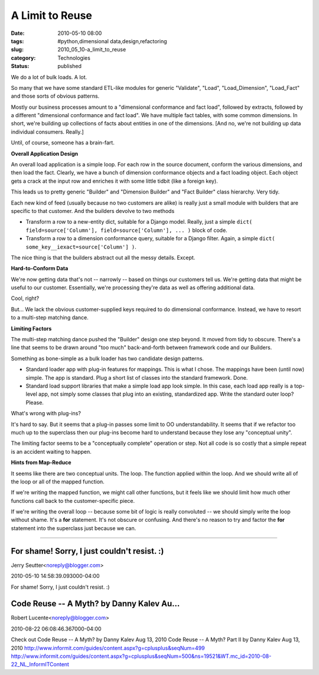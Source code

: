 A Limit to Reuse
================

:date: 2010-05-10 08:00
:tags: #python,dimensional data,design,refactoring
:slug: 2010_05_10-a_limit_to_reuse
:category: Technologies
:status: published

We do a lot of bulk loads. A lot.

So many that we have some standard ETL-like modules for generic
"Validate", "Load", "Load_Dimension", "Load_Fact" and those sorts of
obvious patterns.

Mostly our business processes amount to a "dimensional conformance
and fact load", followed by extracts, followed by a different
"dimensional conformance and fact load". We have multiple fact
tables, with some common dimensions. In short, we're building up
collections of facts about entities in one of the dimensions. [And
no, we're not building up data individual consumers. Really.]

Until, of course, someone has a brain-fart.

**Overall Application Design**

An overall load application is a simple loop. For each row in the
source document, conform the various dimensions, and then load the
fact. Clearly, we have a bunch of dimension conformance objects and a
fact loading object. Each object gets a crack at the input row and
enriches it with some little tidbit (like a foreign key).

This leads us to pretty generic "Builder" and "Dimension Builder" and
"Fact Builder" class hierarchy. Very tidy.

Each new kind of feed (usually because no two customers are alike) is
really just a small module with builders that are specific to that
customer. And the builders devolve to two methods

-   Transform a row to a new-entity dict, suitable for a Django model.
    Really, just a simple ``dict( field=source['Column'], field=source['Column'], ... )`` block of code.

-   Transform a row to a dimension conformance query, suitable for a
    Django filter. Again, a simple ``dict( some_key__iexact=source['Column'] )``.

The nice thing is that the builders abstract out all the messy
details. Except.

**Hard-to-Conform Data**

We're now getting data that's not -- narrowly -- based on things our
customers tell us. We're getting data that might be useful to our
customer. Essentially, we're processing they're data as well as
offering additional data.

Cool, right?

But... We lack the obvious customer-supplied keys required to do
dimensional conformance. Instead, we have to resort to a multi-step
matching dance.

**Limiting Factors**

The multi-step matching dance pushed the "Builder" design one step
beyond. It moved from tidy to obscure. There's a line that seems to
be drawn around "too much" back-and-forth between framework code and
our Builders.

Something as bone-simple as a bulk loader has two candidate design
patterns.

-   Standard loader app with plug-in features for mappings. This is
    what I chose. The mappings have been (until now) simple. The app
    is standard. Plug a short list of classes into the standard
    framework. Done.

-   Standard load support libraries that make a simple load app look
    simple. In this case, each load app really is a top-level app, not
    simply some classes that plug into an existing, standardized app.
    Write the standard outer loop? Please.

What's wrong with plug-ins?

It's hard to say. But it seems that a plug-in passes some limit to OO
understandability. It seems that if we refactor too much up to the
superclass then our plug-ins become hard to understand because they
lose any "conceptual unity".

The limiting factor seems to be a "conceptually complete" operation
or step. Not all code is so costly that a simple repeat is an
accident waiting to happen.

**Hints from Map-Reduce**

It seems like there are two conceptual units. The loop. The function
applied within the loop. And we should write all of the loop or all
of the mapped function.

If we're writing the mapped function, we might call other functions,
but it feels like we should limit how much other functions call back
to the customer-specific piece.

If we're writing the overall loop -- because some bit of logic is
really convoluted -- we should simply write the loop without shame.
It's a **for** statement. It's not obscure or confusing. And there's
no reason to try and factor the **for** statement into the superclass
just because we can.



-----

For shame! Sorry, I just couldn't resist. :)
-------------------------------------------------

Jerry Seutter<noreply@blogger.com>

2010-05-10 14:58:39.093000-04:00

For shame!
Sorry, I just couldn't resist. :)


Code Reuse -- A Myth? by Danny Kalev Au...
-----------------------------------------------------

Robert Lucente<noreply@blogger.com>

2010-08-22 06:08:46.367000-04:00

Check out
Code Reuse -- A Myth? by Danny Kalev Aug 13, 2010
Code Reuse -- A Myth? Part II by Danny Kalev Aug 13, 2010
http://www.informit.com/guides/content.aspx?g=cplusplus&seqNum=499
http://www.informit.com/guides/content.aspx?g=cplusplus&seqNum=500&ns=19521&WT.mc_id=2010-08-22_NL_InformITContent





